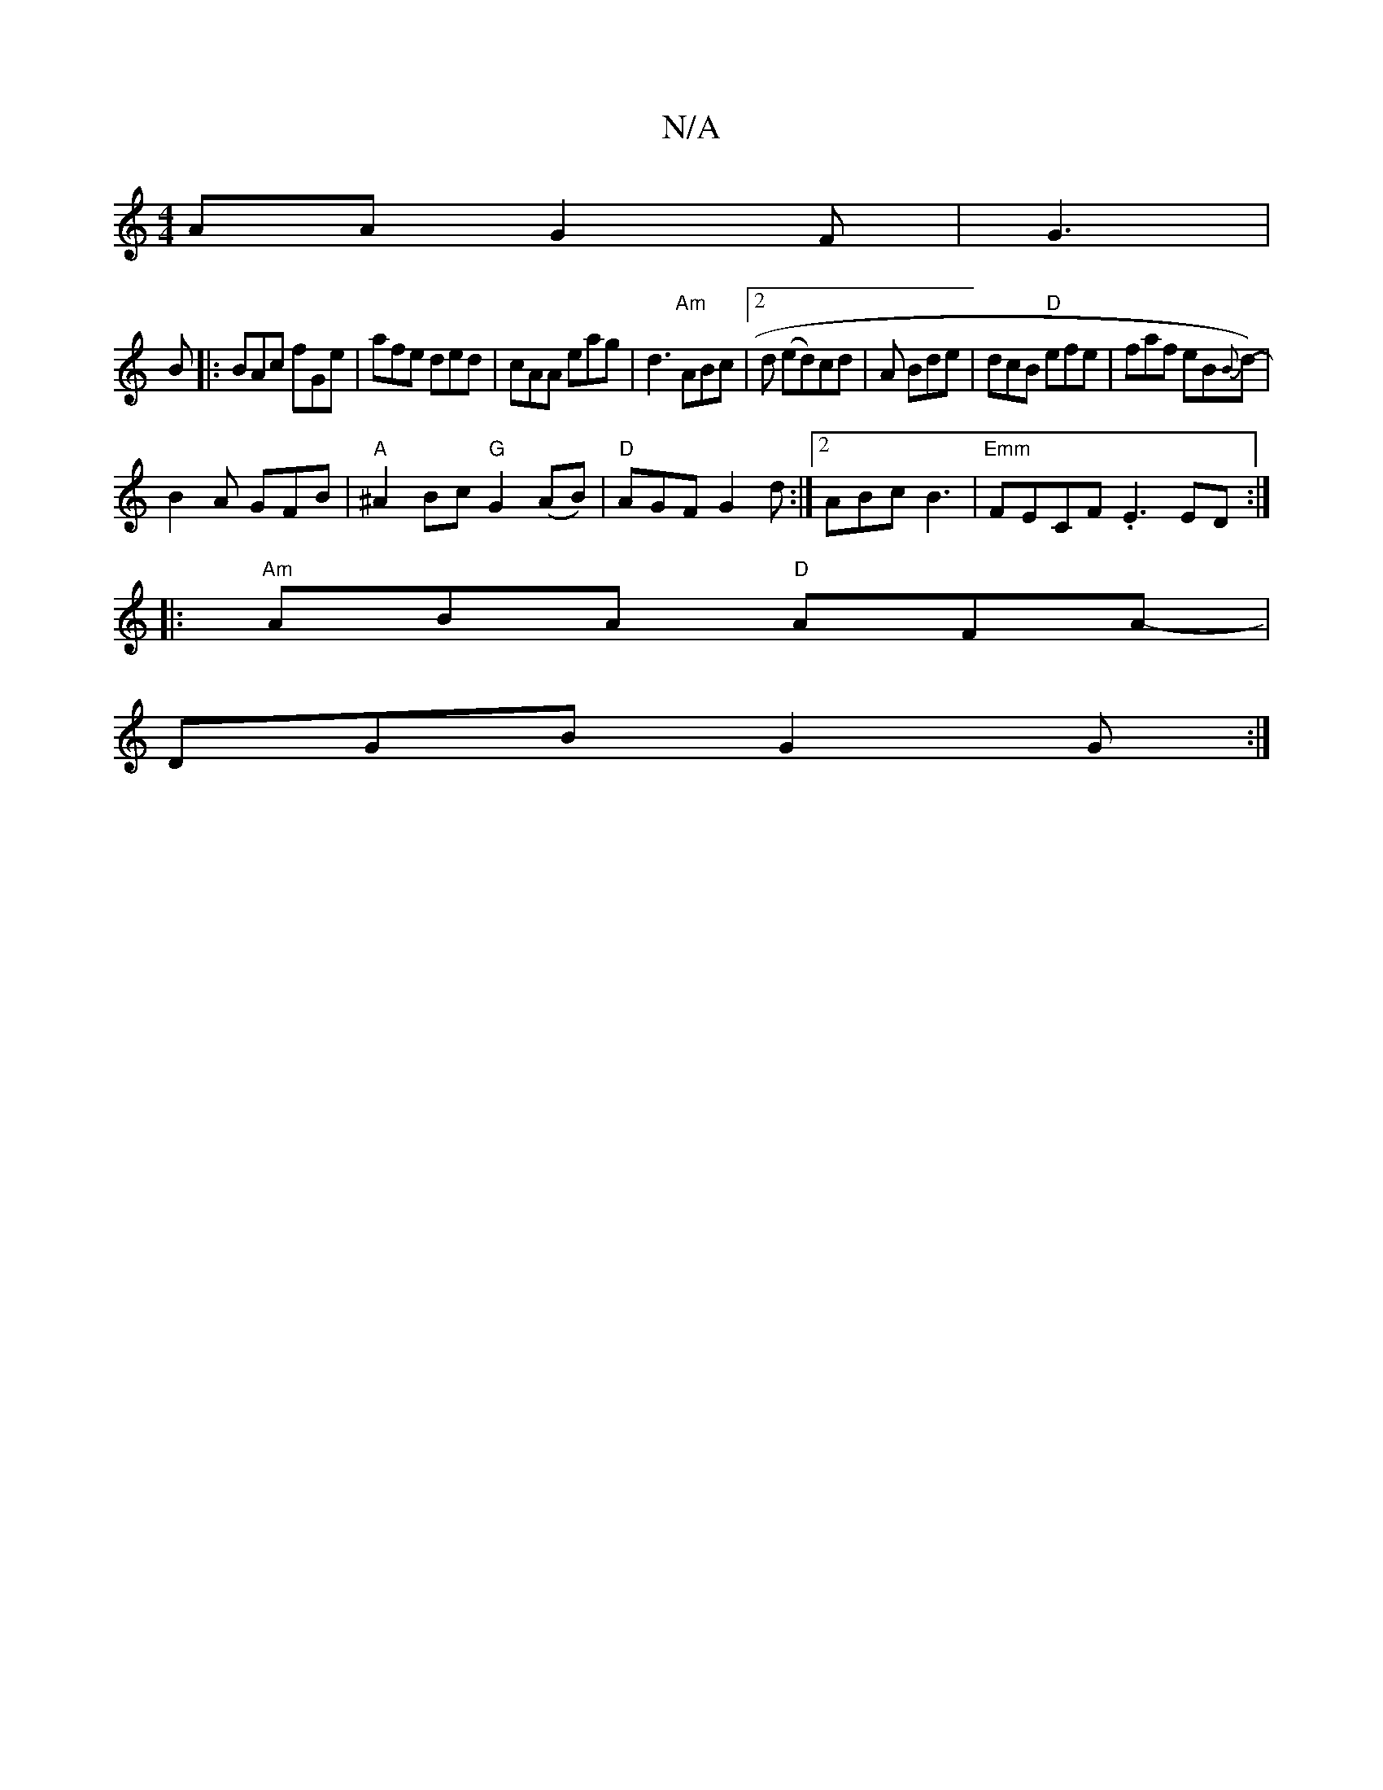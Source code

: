 X:1
T:N/A
M:4/4
R:N/A
K:Cmajor
AA G2F|G3|
B|: BAc fGe | afe ded | cAA eag | d3 "Am"ABc |2d (ed)cd|A Bde | dcB "D"efe|faf eB{B}d-)|
B2A GFB|"A"^A2 Bc "G"G2(AB) | "D"AGF G2d:|2 ABc B3|"Emm"FECF .E3ED:|
|:"Am"ABA "D"AFA-|
DGBG2G :|2 "